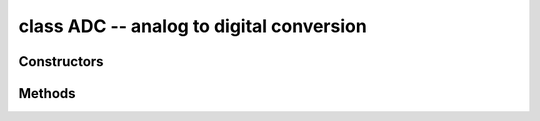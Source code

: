 .. _pyb.ADC:

class ADC -- analog to digital conversion
=========================================

.. only:: port_pyboard

    Usage::

        import pyb
    
        adc = pyb.ADC(pin)              # create an analog object from a pin
        val = adc.read()                # read an analog value
    
        adc = pyb.ADCAll(resolution)    # creale an ADCAll object
        val = adc.read_channel(channel) # read the given channel
        val = adc.read_core_temp()      # read MCU temperature
        val = adc.read_core_vbat()      # read MCU VBAT
        val = adc.read_core_vref()      # read MCU VREF

.. only:: port_wipy

    Usage::
    
       import pyb

       adc = pyb.ADC()                 # create an ADC object
       apin = adc.channel(pin='GP3')   # create an analog pin on GP3
       val = apin()                    # read an analog value

Constructors
------------


.. only:: port_pyboard

    .. class:: pyb.ADC(pin)

       Create an ADC object associated with the given pin.
       This allows you to then read analog values on that pin.

.. only:: port_wipy

    .. class:: pyb.ADC(id=0, \*, bits=12)

       Create an ADC object associated with the given pin.
       This allows you to then read analog values on that pin.
       For more info check the `pinout and alternate functions
       table. <https://raw.githubusercontent.com/wipy/wipy/master/docs/PinOUT.png>`_ 

       .. warning:: 

          ADC pin input range is 0-1.4V (being 1.8V the absolute maximum that it 
          can withstand). When GP2, GP3, GP4 or GP5 are remapped to the 
          ADC block, 1.8 V is the maximum. If these pins are used in digital mode, 
          then the maximum allowed input is 3.6V.

Methods
-------

.. only:: port_pyboard

    .. method:: adc.read()

       Read the value on the analog pin and return it.  The returned value
       will be between 0 and 4095.

    .. method:: adc.read_timed(buf, timer)
    
       Read analog values into ``buf`` at a rate set by the ``timer`` object.

       ``buf`` can be bytearray or array.array for example.  The ADC values have
       12-bit resolution and are stored directly into ``buf`` if its element size is
       16 bits or greater.  If ``buf`` has only 8-bit elements (eg a bytearray) then
       the sample resolution will be reduced to 8 bits.

       ``timer`` should be a Timer object, and a sample is read each time the timer
       triggers.  The timer must already be initialised and running at the desired
       sampling frequency.

       To support previous behaviour of this function, ``timer`` can also be an
       integer which specifies the frequency (in Hz) to sample at.  In this case
       Timer(6) will be automatically configured to run at the given frequency.

       Example using a Timer object (preferred way)::

           adc = pyb.ADC(pyb.Pin.board.X19)    # create an ADC on pin X19
           tim = pyb.Timer(6, freq=10)         # create a timer running at 10Hz
           buf = bytearray(100)                # creat a buffer to store the samples
           adc.read_timed(buf, tim)            # sample 100 values, taking 10s

       Example using an integer for the frequency::

           adc = pyb.ADC(pyb.Pin.board.X19)    # create an ADC on pin X19
           buf = bytearray(100)                # create a buffer of 100 bytes
           adc.read_timed(buf, 10)             # read analog values into buf at 10Hz
                                               #   this will take 10 seconds to finish
           for val in buf:                     # loop over all values
               print(val)                      # print the value out

       This function does not allocate any memory.

.. only:: port_wipy

   .. method:: adc.channel(id, *, pin)

      Create an analog pin. If only channel ID is given, the correct pin will be selected. Alternatively,
      only the pin can be passed and the correct channel will be selected. Examples::

        # all of these are equivalent and enable ADC channel 1 on GP3
        apin = adc.channel(1)
        apin = adc.channel(pin='GP3')
        apin = adc.channel(id=1, pin='GP3')

   .. method:: adc.init()

      Enable the ADC block.

   .. method:: adc.deinit()

      Disable the ADC block.

.. only:: port_wipy

    class ADCChannel --- read analog values from internal or external sources
    =========================================================================

    .. only:: port_wipy

        ADC channels can be connected to internal points of the MCU or to GPIO pins.
        ADC channels are created using the ADC.channel method.

       .. method:: adcchannel()

          Fast method to read the channel value.

       .. method:: adcchannel.value()

          Read the channel value.

       .. method:: adcchannel.init()

          Re-init (and effectively enable) the ADC channel.

       .. method:: adcchannel.deinit()

          Disable the ADC channel.
